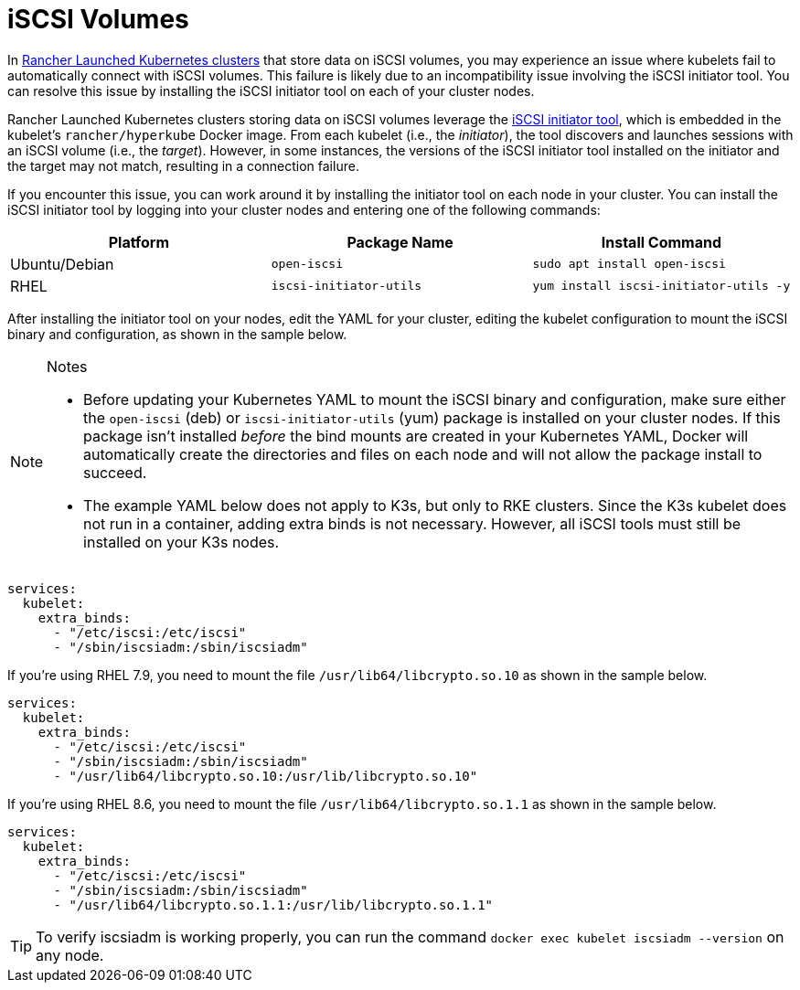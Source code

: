 = iSCSI Volumes

In xref:../../../launch-kubernetes-with-rancher/launch-kubernetes-with-rancher.adoc[Rancher Launched Kubernetes clusters] that store data on iSCSI volumes, you may experience an issue where kubelets fail to automatically connect with iSCSI volumes. This failure is likely due to an incompatibility issue involving the iSCSI initiator tool. You can resolve this issue by installing the iSCSI initiator tool on each of your cluster nodes.

Rancher Launched Kubernetes clusters storing data on iSCSI volumes leverage the http://www.open-iscsi.com/[iSCSI initiator tool], which is embedded in the kubelet's `rancher/hyperkube` Docker image. From each kubelet (i.e., the _initiator_), the tool discovers and launches sessions with an iSCSI volume (i.e., the _target_). However, in some instances, the versions of the iSCSI initiator tool installed on the initiator and the target may not match, resulting in a connection failure.

If you encounter this issue, you can work around it by installing the initiator tool on each node in your cluster. You can install the iSCSI initiator tool by logging into your cluster nodes and entering one of the following commands:

|===
| Platform | Package Name | Install Command

| Ubuntu/Debian
| `open-iscsi`
| `sudo apt install open-iscsi`

| RHEL
| `iscsi-initiator-utils`
| `yum install iscsi-initiator-utils -y`
|===

After installing the initiator tool on your nodes, edit the YAML for your cluster, editing the kubelet configuration to mount the iSCSI binary and configuration, as shown in the sample below.
[NOTE]
.Notes
====

* Before updating your Kubernetes YAML to mount the iSCSI binary and configuration, make sure either the `open-iscsi` (deb) or `iscsi-initiator-utils` (yum) package is installed on your cluster nodes. If this package isn't installed _before_ the bind mounts are created in your Kubernetes YAML, Docker will automatically create the directories and files on each node and will not allow the package install to succeed.
* The example YAML below does not apply to K3s, but only to RKE clusters. Since the K3s kubelet does not run in a container, adding extra binds is not necessary. However, all iSCSI tools must still be installed on your K3s nodes.
====


----
services:
  kubelet:
    extra_binds:
      - "/etc/iscsi:/etc/iscsi"
      - "/sbin/iscsiadm:/sbin/iscsiadm"
----

If you're using RHEL 7.9, you need to mount the file `/usr/lib64/libcrypto.so.10` as shown in the sample below.

----
services:
  kubelet:
    extra_binds:
      - "/etc/iscsi:/etc/iscsi"
      - "/sbin/iscsiadm:/sbin/iscsiadm"
      - "/usr/lib64/libcrypto.so.10:/usr/lib/libcrypto.so.10"
----

If you're using RHEL 8.6, you need to mount the file `/usr/lib64/libcrypto.so.1.1` as shown in the sample below.

----
services:
  kubelet:
    extra_binds:
      - "/etc/iscsi:/etc/iscsi"
      - "/sbin/iscsiadm:/sbin/iscsiadm"
      - "/usr/lib64/libcrypto.so.1.1:/usr/lib/libcrypto.so.1.1"
----
[TIP]
====

To verify iscsiadm is working properly, you can run the command `docker exec kubelet iscsiadm --version` on any node.
====

